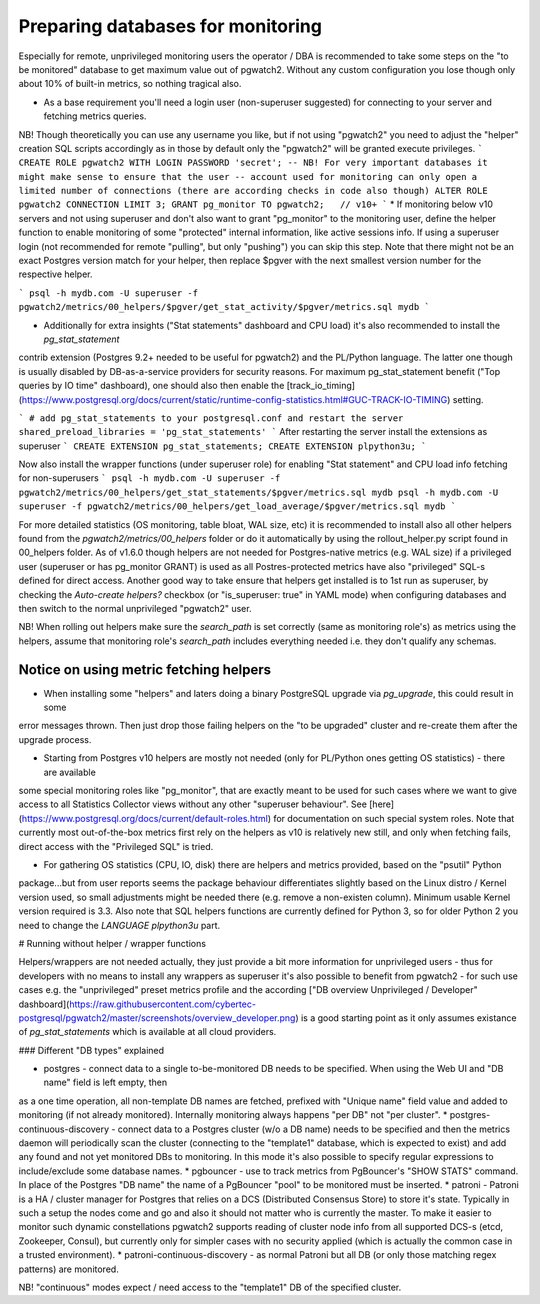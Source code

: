 .. _preparing_databases:

Preparing databases for monitoring
==================================

Especially for remote, unprivileged monitoring users the operator / DBA is recommended to take some steps on the "to be monitored"
database to get maximum value out of pgwatch2. Without any custom configuration you lose though only about 10% of built-in metrics,
so nothing tragical also.

* As a base requirement you'll need a login user (non-superuser suggested) for connecting to your server and fetching metrics queries.
NB! Though theoretically you can use any username you like, but if not using "pgwatch2" you need to adjust the "helper" creation
SQL scripts accordingly as in those by default only the "pgwatch2" will be granted execute privileges.
```
CREATE ROLE pgwatch2 WITH LOGIN PASSWORD 'secret';
-- NB! For very important databases it might make sense to ensure that the user
-- account used for monitoring can only open a limited number of connections (there are according checks in code also though)
ALTER ROLE pgwatch2 CONNECTION LIMIT 3;
GRANT pg_monitor TO pgwatch2;   // v10+
```
* If monitoring below v10 servers and not using superuser and don't also want to grant "pg_monitor" to the monitoring user,
define the helper function to enable monitoring of some "protected" internal information, like active sessions info. If
using a superuser login (not recommended for remote "pulling", but only "pushing") you can skip this step. Note that there
might not be an exact Postgres version match for your helper, then replace $pgver with the next smallest version number
for the respective helper.

```
psql -h mydb.com -U superuser -f pgwatch2/metrics/00_helpers/$pgver/get_stat_activity/$pgver/metrics.sql mydb
```

* Additionally for extra insights ("Stat statements" dashboard and CPU load) it's also recommended to install the `pg_stat_statement`
contrib extension (Postgres 9.2+ needed to be useful for pgwatch2) and the PL/Python language. The latter one though is usually disabled
by DB-as-a-service providers for security reasons. For maximum pg_stat_statement benefit ("Top queries by IO time" dashboard),
one should also then enable the [track_io_timing](https://www.postgresql.org/docs/current/static/runtime-config-statistics.html#GUC-TRACK-IO-TIMING) setting.

```
# add pg_stat_statements to your postgresql.conf and restart the server
shared_preload_libraries = 'pg_stat_statements'
```
After restarting the server install the extensions as superuser
```
CREATE EXTENSION pg_stat_statements;
CREATE EXTENSION plpython3u;
```

Now also install the wrapper functions (under superuser role) for enabling "Stat statement" and CPU load info fetching for non-superusers
```
psql -h mydb.com -U superuser -f pgwatch2/metrics/00_helpers/get_stat_statements/$pgver/metrics.sql mydb
psql -h mydb.com -U superuser -f pgwatch2/metrics/00_helpers/get_load_average/$pgver/metrics.sql mydb
```

For more detailed statistics (OS monitoring, table bloat, WAL size, etc) it is recommended to install also all other helpers
found from the `pgwatch2/metrics/00_helpers` folder or do it automatically by using the rollout_helper.py script found in 00_helpers folder.
As of v1.6.0 though helpers are not needed for Postgres-native metrics (e.g. WAL size) if a privileged user (superuser or has pg_monitor GRANT)
is used as all Postres-protected metrics have also "privileged" SQL-s defined for direct access. Another good way to take
ensure that helpers get installed is to 1st run as superuser, by checking the `Auto-create helpers?` checkbox
(or "is_superuser: true" in YAML mode) when configuring databases and then switch to the normal unprivileged "pgwatch2" user.

NB! When rolling out helpers make sure the `search_path` is set correctly (same as monitoring role's) as metrics using the
helpers, assume that monitoring role's `search_path` includes everything needed i.e. they don't qualify any schemas.


Notice on using metric fetching helpers
---------------------------------------

* When installing some "helpers" and laters doing a binary PostgreSQL upgrade via `pg_upgrade`, this could result in some
error messages thrown. Then just drop those failing helpers on the "to be upgraded" cluster and re-create them after the upgrade process.

* Starting from Postgres v10 helpers are mostly not needed (only for PL/Python ones getting OS statistics) - there are available
some special monitoring roles like "pg_monitor", that are exactly meant to be used for such cases where we want to give access
to all Statistics Collector views without any other "superuser behaviour". See [here](https://www.postgresql.org/docs/current/default-roles.html)
for documentation on such special system roles. Note that currently most out-of-the-box metrics first rely on the helpers
as v10 is relatively new still, and only when fetching fails, direct access with the "Privileged SQL" is tried.

* For gathering OS statistics (CPU, IO, disk) there are helpers and metrics provided, based on the "psutil" Python
package...but from user reports seems the package behaviour differentiates slightly based on the Linux distro / Kernel
version used, so small adjustments might be needed there (e.g. remove a non-existen column). Minimum usable Kernel version
required is 3.3. Also note that SQL helpers functions are currently defined for Python 3, so for older Python 2 you need
to change the `LANGUAGE plpython3u` part.

# Running without helper / wrapper functions

Helpers/wrappers are not needed actually, they just provide a bit more information for unprivileged users - thus for developers
with no means to install any wrappers as superuser it's also possible to benefit from pgwatch2 - for such use cases e.g.
the "unprivileged" preset metrics profile and the according ["DB overview Unprivileged / Developer" dashboard](https://raw.githubusercontent.com/cybertec-postgresql/pgwatch2/master/screenshots/overview_developer.png)
is a good starting point as it only assumes existance of `pg_stat_statements` which is available at all cloud providers.






### Different "DB types" explained

* postgres - connect data to a single to-be-monitored DB needs to be specified. When using the Web UI and "DB name" field is left empty, then
as a one time operation, all non-template DB names are fetched, prefixed with "Unique name" field value and added to
monitoring (if not already monitored). Internally monitoring always happens "per DB" not "per cluster".
* postgres-continuous-discovery - connect data to a Postgres cluster (w/o a DB name) needs to be specified
and then the metrics daemon will periodically scan the cluster (connecting to the "template1" database,
which is expected to exist) and add any found and not yet monitored  DBs to monitoring. In this mode it's also possible to
specify regular expressions to include/exclude some database names.
* pgbouncer - use to track metrics from PgBouncer's "SHOW STATS" command. In place of the Postgres "DB name"
the name of a PgBouncer "pool" to be monitored must be inserted.
* patroni - Patroni is a HA / cluster manager for Postgres that relies on a DCS (Distributed Consensus Store) to store
it's state. Typically in such a setup the nodes come and go and also it should not matter who is currently the master.
To make it easier to monitor such dynamic constellations pgwatch2 supports reading of cluster node info from all
supported DCS-s (etcd, Zookeeper, Consul), but currently only for simpler cases with no security applied (which is actually
the common case in a trusted environment).
* patroni-continuous-discovery - as normal Patroni but all DB (or only those matching regex patterns) are monitored.

NB! "continuous" modes expect / need access to the "template1" DB of the specified cluster.